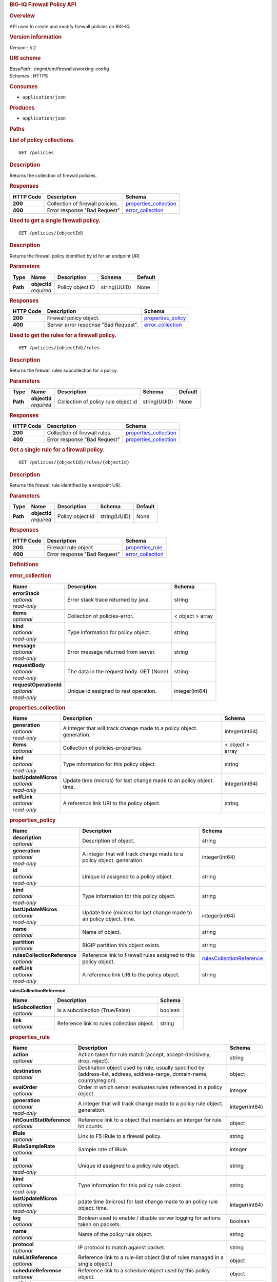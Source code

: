 .. raw:: html

   <div id="header">

.. rubric:: BIG-IQ Firewall Policy API
   :name: big-iq-firewall-policy-api

.. raw:: html

   </div>

.. raw:: html

   <div id="content">

.. raw:: html

   <div class="sect1">

.. rubric:: Overview
   :name: _overview

.. raw:: html

   <div class="sectionbody">

.. raw:: html

   <div class="paragraph">

API used to create and modify firewall policies on BIG-IQ

.. raw:: html

   </div>

.. raw:: html

   <div class="sect2">

.. rubric:: Version information
   :name: _version_information

.. raw:: html

   <div class="paragraph">

*Version* : 5.2

.. raw:: html

   </div>

.. raw:: html

   </div>

.. raw:: html

   <div class="sect2">

.. rubric:: URI scheme
   :name: _uri_scheme

.. raw:: html

   <div class="paragraph">

| *BasePath* : /mgmt/cm/firewalls/working-config
| *Schemes* : HTTPS

.. raw:: html

   </div>

.. raw:: html

   </div>

.. raw:: html

   <div class="sect2">

.. rubric:: Consumes
   :name: _consumes

.. raw:: html

   <div class="ulist">

-  ``application/json``

.. raw:: html

   </div>

.. raw:: html

   </div>

.. raw:: html

   <div class="sect2">

.. rubric:: Produces
   :name: _produces

.. raw:: html

   <div class="ulist">

-  ``application/json``

.. raw:: html

   </div>

.. raw:: html

   </div>

.. raw:: html

   </div>

.. raw:: html

   </div>

.. raw:: html

   <div class="sect1">

.. rubric:: Paths
   :name: _paths

.. raw:: html

   <div class="sectionbody">

.. raw:: html

   <div class="sect2">

.. rubric:: List of policy collections.
   :name: _policies_get

.. raw:: html

   <div class="literalblock">

.. raw:: html

   <div class="content">

::

    GET /policies

.. raw:: html

   </div>

.. raw:: html

   </div>

.. raw:: html

   <div class="sect3">

.. rubric:: Description
   :name: _description

.. raw:: html

   <div class="paragraph">

Returns the collection of firewall policies.

.. raw:: html

   </div>

.. raw:: html

   </div>

.. raw:: html

   <div class="sect3">

.. rubric:: Responses
   :name: _responses

+-------------+------------------------------------+--------------------------------------------------------+
| HTTP Code   | Description                        | Schema                                                 |
+=============+====================================+========================================================+
| **200**     | Collection of firewall policies.   | `properties\_collection <#_properties_collection>`__   |
+-------------+------------------------------------+--------------------------------------------------------+
| **400**     | Error response "Bad Request"       | `error\_collection <#_error_collection>`__             |
+-------------+------------------------------------+--------------------------------------------------------+

.. raw:: html

   </div>

.. raw:: html

   </div>

.. raw:: html

   <div class="sect2">

.. rubric:: Used to get a single firewall policy.
   :name: _policies_objectid_get

.. raw:: html

   <div class="literalblock">

.. raw:: html

   <div class="content">

::

    GET /policies/{objectId}

.. raw:: html

   </div>

.. raw:: html

   </div>

.. raw:: html

   <div class="sect3">

.. rubric:: Description
   :name: _description_2

.. raw:: html

   <div class="paragraph">

Returns the firewall policy identified by id for an endpoint URI.

.. raw:: html

   </div>

.. raw:: html

   </div>

.. raw:: html

   <div class="sect3">

.. rubric:: Parameters
   :name: _parameters

+------------+------------------+--------------------+----------------+-----------+
| Type       | Name             | Description        | Schema         | Default   |
+============+==================+====================+================+===========+
| **Path**   | | **objectId**   | Policy object ID   | string(UUID)   | None      |
|            | | *required*     |                    |                |           |
+------------+------------------+--------------------+----------------+-----------+

.. raw:: html

   </div>

.. raw:: html

   <div class="sect3">

.. rubric:: Responses
   :name: _responses_2

+-------------+----------------------------------------+------------------------------------------------+
| HTTP Code   | Description                            | Schema                                         |
+=============+========================================+================================================+
| **200**     | Firewall policy object.                | `properties\_policy <#_properties_policy>`__   |
+-------------+----------------------------------------+------------------------------------------------+
| **400**     | Server error response "Bad Request".   | `error\_collection <#_error_collection>`__     |
+-------------+----------------------------------------+------------------------------------------------+

.. raw:: html

   </div>

.. raw:: html

   </div>

.. raw:: html

   <div class="sect2">

.. rubric:: Used to get the rules for a firewall policy.
   :name: _policies_objectid_rules_get

.. raw:: html

   <div class="literalblock">

.. raw:: html

   <div class="content">

::

    GET /policies/{objectId}/rules

.. raw:: html

   </div>

.. raw:: html

   </div>

.. raw:: html

   <div class="sect3">

.. rubric:: Description
   :name: _description_3

.. raw:: html

   <div class="paragraph">

Returns the firewall rules subcollection for a policy.

.. raw:: html

   </div>

.. raw:: html

   </div>

.. raw:: html

   <div class="sect3">

.. rubric:: Parameters
   :name: _parameters_2

+------------+------------------+---------------------------------------+----------------+-----------+
| Type       | Name             | Description                           | Schema         | Default   |
+============+==================+=======================================+================+===========+
| **Path**   | | **objectId**   | Collection of policy rule object id   | string(UUID)   | None      |
|            | | *required*     |                                       |                |           |
+------------+------------------+---------------------------------------+----------------+-----------+

.. raw:: html

   </div>

.. raw:: html

   <div class="sect3">

.. rubric:: Responses
   :name: _responses_3

+-------------+---------------------------------+--------------------------------------------------------+
| HTTP Code   | Description                     | Schema                                                 |
+=============+=================================+========================================================+
| **200**     | Collection of firewall rules.   | `properties\_collection <#_properties_collection>`__   |
+-------------+---------------------------------+--------------------------------------------------------+
| **400**     | Error response "Bad Request"    | `properties\_collection <#_properties_collection>`__   |
+-------------+---------------------------------+--------------------------------------------------------+

.. raw:: html

   </div>

.. raw:: html

   </div>

.. raw:: html

   <div class="sect2">

.. rubric:: Get a single rule for a firewall policy.
   :name: _policies_objectid_rules_objectid_get

.. raw:: html

   <div class="literalblock">

.. raw:: html

   <div class="content">

::

    GET /policies/{objectId}/rules/{objectId}

.. raw:: html

   </div>

.. raw:: html

   </div>

.. raw:: html

   <div class="sect3">

.. rubric:: Description
   :name: _description_4

.. raw:: html

   <div class="paragraph">

Returns the firewall rule identified by a endpoint URI.

.. raw:: html

   </div>

.. raw:: html

   </div>

.. raw:: html

   <div class="sect3">

.. rubric:: Parameters
   :name: _parameters_3

+------------+------------------+--------------------+----------------+-----------+
| Type       | Name             | Description        | Schema         | Default   |
+============+==================+====================+================+===========+
| **Path**   | | **objectId**   | Policy object id   | string(UUID)   | None      |
|            | | *required*     |                    |                |           |
+------------+------------------+--------------------+----------------+-----------+

.. raw:: html

   </div>

.. raw:: html

   <div class="sect3">

.. rubric:: Responses
   :name: _responses_4

+-------------+--------------------------------+----------------------------------------------+
| HTTP Code   | Description                    | Schema                                       |
+=============+================================+==============================================+
| **200**     | Firewall rule object           | `properties\_rule <#_properties_rule>`__     |
+-------------+--------------------------------+----------------------------------------------+
| **400**     | Error response "Bad Request"   | `error\_collection <#_error_collection>`__   |
+-------------+--------------------------------+----------------------------------------------+

.. raw:: html

   </div>

.. raw:: html

   </div>

.. raw:: html

   </div>

.. raw:: html

   </div>

.. raw:: html

   <div class="sect1">

.. rubric:: Definitions
   :name: _definitions

.. raw:: html

   <div class="sectionbody">

.. raw:: html

   <div class="sect2">

.. rubric:: error\_collection
   :name: _error_collection

+----------------------------+--------------------------------------------+--------------------+
| Name                       | Description                                | Schema             |
+============================+============================================+====================+
| | **errorStack**           | Error stack trace returned by java.        | string             |
| | *optional*               |                                            |                    |
| | *read-only*              |                                            |                    |
+----------------------------+--------------------------------------------+--------------------+
| | **items**                | Collection of policies-error.              | < object > array   |
| | *optional*               |                                            |                    |
+----------------------------+--------------------------------------------+--------------------+
| | **kind**                 | Type information for policy object.        | string             |
| | *optional*               |                                            |                    |
| | *read-only*              |                                            |                    |
+----------------------------+--------------------------------------------+--------------------+
| | **message**              | Error message returned from server.        | string             |
| | *optional*               |                                            |                    |
| | *read-only*              |                                            |                    |
+----------------------------+--------------------------------------------+--------------------+
| | **requestBody**          | The data in the request body. GET (None)   | string             |
| | *optional*               |                                            |                    |
| | *read-only*              |                                            |                    |
+----------------------------+--------------------------------------------+--------------------+
| | **requestOperationId**   | Unique id assigned to rest operation.      | integer(int64)     |
| | *optional*               |                                            |                    |
| | *read-only*              |                                            |                    |
+----------------------------+--------------------------------------------+--------------------+

.. raw:: html

   </div>

.. raw:: html

   <div class="sect2">

.. rubric:: properties\_collection
   :name: _properties_collection

+--------------------------+-------------------------------------------------------------------------+--------------------+
| Name                     | Description                                                             | Schema             |
+==========================+=========================================================================+====================+
| | **generation**         | A integer that will track change made to a policy object. generation.   | integer(int64)     |
| | *optional*             |                                                                         |                    |
| | *read-only*            |                                                                         |                    |
+--------------------------+-------------------------------------------------------------------------+--------------------+
| | **items**              | Collection of policies-properties.                                      | < object > array   |
| | *optional*             |                                                                         |                    |
+--------------------------+-------------------------------------------------------------------------+--------------------+
| | **kind**               | Type information for this policy object.                                | string             |
| | *optional*             |                                                                         |                    |
| | *read-only*            |                                                                         |                    |
+--------------------------+-------------------------------------------------------------------------+--------------------+
| | **lastUpdateMicros**   | Update time (micros) for last change made to an policy object. time.    | integer(int64)     |
| | *optional*             |                                                                         |                    |
| | *read-only*            |                                                                         |                    |
+--------------------------+-------------------------------------------------------------------------+--------------------+
| | **selfLink**           | A reference link URI to the policy object.                              | string             |
| | *optional*             |                                                                         |                    |
| | *read-only*            |                                                                         |                    |
+--------------------------+-------------------------------------------------------------------------+--------------------+

.. raw:: html

   </div>

.. raw:: html

   <div class="sect2">

.. rubric:: properties\_policy
   :name: _properties_policy

+----------------------------------+-------------------------------------------------------------------------+-------------------------------------------------------------------------------+
| Name                             | Description                                                             | Schema                                                                        |
+==================================+=========================================================================+===============================================================================+
| | **description**                | Description of object.                                                  | string                                                                        |
| | *optional*                     |                                                                         |                                                                               |
+----------------------------------+-------------------------------------------------------------------------+-------------------------------------------------------------------------------+
| | **generation**                 | A integer that will track change made to a policy object. generation.   | integer(int64)                                                                |
| | *optional*                     |                                                                         |                                                                               |
| | *read-only*                    |                                                                         |                                                                               |
+----------------------------------+-------------------------------------------------------------------------+-------------------------------------------------------------------------------+
| | **id**                         | Unique id assigned to a policy object.                                  | string                                                                        |
| | *optional*                     |                                                                         |                                                                               |
| | *read-only*                    |                                                                         |                                                                               |
+----------------------------------+-------------------------------------------------------------------------+-------------------------------------------------------------------------------+
| | **kind**                       | Type information for this policy object.                                | string                                                                        |
| | *optional*                     |                                                                         |                                                                               |
| | *read-only*                    |                                                                         |                                                                               |
+----------------------------------+-------------------------------------------------------------------------+-------------------------------------------------------------------------------+
| | **lastUpdateMicros**           | Update time (micros) for last change made to an policy object. time.    | integer(int64)                                                                |
| | *optional*                     |                                                                         |                                                                               |
| | *read-only*                    |                                                                         |                                                                               |
+----------------------------------+-------------------------------------------------------------------------+-------------------------------------------------------------------------------+
| | **name**                       | Name of object.                                                         | string                                                                        |
| | *optional*                     |                                                                         |                                                                               |
+----------------------------------+-------------------------------------------------------------------------+-------------------------------------------------------------------------------+
| | **partition**                  | BIGIP partition this object exists.                                     | string                                                                        |
| | *optional*                     |                                                                         |                                                                               |
+----------------------------------+-------------------------------------------------------------------------+-------------------------------------------------------------------------------+
| | **rulesCollectionReference**   | Reference link to firewall rules assigned to this policy object.        | `rulesCollectionReference <#_properties_policy_rulescollectionreference>`__   |
| | *optional*                     |                                                                         |                                                                               |
+----------------------------------+-------------------------------------------------------------------------+-------------------------------------------------------------------------------+
| | **selfLink**                   | A reference link URI to the policy object.                              | string                                                                        |
| | *optional*                     |                                                                         |                                                                               |
| | *read-only*                    |                                                                         |                                                                               |
+----------------------------------+-------------------------------------------------------------------------+-------------------------------------------------------------------------------+

.. raw:: html

   <div id="_properties_policy_rulescollectionreference"
   class="paragraph">

**rulesCollectionReference**

.. raw:: html

   </div>

+-------------------------+----------------------------------------------+-----------+
| Name                    | Description                                  | Schema    |
+=========================+==============================================+===========+
| | **isSubcollection**   | Is a subcollection (True/False)              | boolean   |
| | *optional*            |                                              |           |
+-------------------------+----------------------------------------------+-----------+
| | **link**              | Reference link to rules collection object.   | string    |
| | *optional*            |                                              |           |
+-------------------------+----------------------------------------------+-----------+

.. raw:: html

   </div>

.. raw:: html

   <div class="sect2">

.. rubric:: properties\_rule
   :name: _properties_rule

+--------------------------------+------------------------------------------------------------------------------------------------------------------------------+------------------+
| Name                           | Description                                                                                                                  | Schema           |
+================================+==============================================================================================================================+==================+
| | **action**                   | Action taken for rule match (accept, accept-decisively, drop, reject).                                                       | string           |
| | *optional*                   |                                                                                                                              |                  |
+--------------------------------+------------------------------------------------------------------------------------------------------------------------------+------------------+
| | **destination**              | Destination object used by rule, usually specified by (address-list, address, address-range, domain-name, country/region).   | object           |
| | *optional*                   |                                                                                                                              |                  |
+--------------------------------+------------------------------------------------------------------------------------------------------------------------------+------------------+
| | **evalOrder**                | Order in which server evaluates rules referenced in a policy object.                                                         | integer          |
| | *optional*                   |                                                                                                                              |                  |
+--------------------------------+------------------------------------------------------------------------------------------------------------------------------+------------------+
| | **generation**               | A integer that will track change made to a policy rule object. generation.                                                   | integer(int64)   |
| | *optional*                   |                                                                                                                              |                  |
| | *read-only*                  |                                                                                                                              |                  |
+--------------------------------+------------------------------------------------------------------------------------------------------------------------------+------------------+
| | **hitCountStatReference**    | Reference link to a object that maintains an interger for rule hit counts.                                                   | object           |
| | *optional*                   |                                                                                                                              |                  |
+--------------------------------+------------------------------------------------------------------------------------------------------------------------------+------------------+
| | **iRule**                    | Link to F5 iRule to a firewall policy.                                                                                       | string           |
| | *optional*                   |                                                                                                                              |                  |
+--------------------------------+------------------------------------------------------------------------------------------------------------------------------+------------------+
| | **iRuleSampleRate**          | Sample rate of iRule.                                                                                                        | integer          |
| | *optional*                   |                                                                                                                              |                  |
+--------------------------------+------------------------------------------------------------------------------------------------------------------------------+------------------+
| | **id**                       | Unique id assigned to a policy rule object.                                                                                  | string           |
| | *optional*                   |                                                                                                                              |                  |
| | *read-only*                  |                                                                                                                              |                  |
+--------------------------------+------------------------------------------------------------------------------------------------------------------------------+------------------+
| | **kind**                     | Type information for this policy rule object.                                                                                | string           |
| | *optional*                   |                                                                                                                              |                  |
| | *read-only*                  |                                                                                                                              |                  |
+--------------------------------+------------------------------------------------------------------------------------------------------------------------------+------------------+
| | **lastUpdateMicros**         | pdate time (micros) for last change made to an policy rule object. time.                                                     | integer(int64)   |
| | *optional*                   |                                                                                                                              |                  |
| | *read-only*                  |                                                                                                                              |                  |
+--------------------------------+------------------------------------------------------------------------------------------------------------------------------+------------------+
| | **log**                      | Boolean used to enable / disable server logging for actions taken on packets.                                                | boolean          |
| | *optional*                   |                                                                                                                              |                  |
+--------------------------------+------------------------------------------------------------------------------------------------------------------------------+------------------+
| | **name**                     | Name of the policy rule object.                                                                                              | string           |
| | *optional*                   |                                                                                                                              |                  |
+--------------------------------+------------------------------------------------------------------------------------------------------------------------------+------------------+
| | **protocol**                 | IP protocol to match against packet.                                                                                         | string           |
| | *optional*                   |                                                                                                                              |                  |
+--------------------------------+------------------------------------------------------------------------------------------------------------------------------+------------------+
| | **ruleListReference**        | Reference link to a rule-list object (list of rules managed in a single object.)                                             | object           |
| | *optional*                   |                                                                                                                              |                  |
+--------------------------------+------------------------------------------------------------------------------------------------------------------------------+------------------+
| | **scheduleReference**        | Reference link to a schedule object used by this policy object.                                                              | object           |
| | *optional*                   |                                                                                                                              |                  |
+--------------------------------+------------------------------------------------------------------------------------------------------------------------------+------------------+
| | **selfLink**                 | A reference link URI to the policy rule object.                                                                              | string           |
| | *optional*                   |                                                                                                                              |                  |
| | *read-only*                  |                                                                                                                              |                  |
+--------------------------------+------------------------------------------------------------------------------------------------------------------------------+------------------+
| | **servicePolicyReference**   | Reference link to a service-policy object (used as a container for network idle timers and/or port misuse policies).         | object           |
| | *optional*                   |                                                                                                                              |                  |
+--------------------------------+------------------------------------------------------------------------------------------------------------------------------+------------------+
| | **source**                   | Source object used by rule, usually specified by (address-list, address, address-range, domain-name, country/region).        | object           |
| | *optional*                   |                                                                                                                              |                  |
+--------------------------------+------------------------------------------------------------------------------------------------------------------------------+------------------+
| | **state**                    | State of rule. (disabled, enabled, scheduled)                                                                                | string           |
| | *optional*                   |                                                                                                                              |                  |
+--------------------------------+------------------------------------------------------------------------------------------------------------------------------+------------------+

.. raw:: html

   </div>

.. raw:: html

   </div>

.. raw:: html

   </div>

.. raw:: html

   </div>

.. raw:: html

   <div id="footer">

.. raw:: html

   <div id="footer-text">

Last updated 2016-11-18 10:40:00 EST

.. raw:: html

   </div>

.. raw:: html

   </div>
